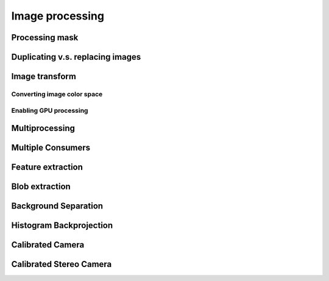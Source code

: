 Image processing
****************


Processing mask
===============


Duplicating v.s. replacing images
=================================


Image transform
===============


Converting image color space
----------------------------


Enabling GPU processing
-----------------------


Multiprocessing
===============


Multiple Consumers
==================


Feature extraction
==================


Blob extraction
===============


Background Separation
=====================


Histogram Backprojection
========================


Calibrated Camera
=================


Calibrated Stereo Camera
========================

